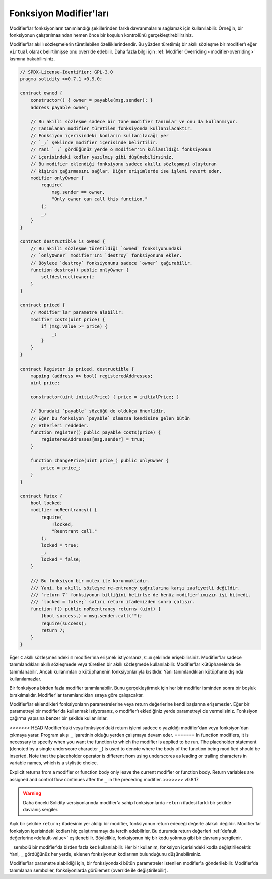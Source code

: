 .. index:: ! function;modifier

.. _modifiers:

*************************
Fonksiyon Modifier'ları
*************************

Modifier'lar fonksiyonların tanımlandığı şekillerinden farklı davranmalarını sağlamak için kullanılabilir.
Örneğin,
bir fonksiyonun çalıştırılmasından hemen önce bir koşulun kontrolünü gerçekleştirebilirsiniz.

Modifier'lar akıllı sözleşmelerin türetilebilen özelliklerindendir. Bu yüzden türetilmiş bir akıllı sözleşme
bir modifier'ı eğer ``virtual`` olarak belirtilmişse onu override edebilir. Daha fazla bilgi için
:ref:`Modifier Overriding <modifier-overriding>` kısmına bakabilirsiniz.

.. code-block:: solidity

    // SPDX-License-Identifier: GPL-3.0
    pragma solidity >=0.7.1 <0.9.0;

    contract owned {
        constructor() { owner = payable(msg.sender); }
        address payable owner;

        // Bu akıllı sözleşme sadece bir tane modifier tanımlar ve onu da kullanmıyor.
        // Tanımlanan modifier türetilen fonksiyonda kullanılacaktır.
        // Fonksiyon içerisindeki kodların kullanılacağı yer
        // `_;` şeklinde modifier içerisinde belirtilir.
        // Yani `_;` gördüğünüz yerde o modifier'ın kullanıldığı fonksiyonun
        // içerisindeki kodlar yazılmış gibi düşünebilirsiniz.
        // Bu modifier eklendiği fonksiyonu sadece akıllı sözleşmeyi oluşturan
        // kişinin çağırmasını sağlar. Diğer erişimlerde ise işlemi revert eder.
        modifier onlyOwner {
            require(
                msg.sender == owner,
                "Only owner can call this function."
            );
            _;
        }
    }

    contract destructible is owned {
        // Bu akıllı sözleşme türetildiği `owned` fonksiyonundaki
        // `onlyOwner` modifier'ını `destroy` fonksiyonuna ekler.
        // Böylece `destroy` fonksiyonunu sadece `owner` çağırabilir.
        function destroy() public onlyOwner {
            selfdestruct(owner);
        }
    }

    contract priced {
        // Modifier'lar parametre alabilir:
        modifier costs(uint price) {
            if (msg.value >= price) {
                _;
            }
        }
    }

    contract Register is priced, destructible {
        mapping (address => bool) registeredAddresses;
        uint price;

        constructor(uint initialPrice) { price = initialPrice; }

        // Buradaki `payable` sözcüğü de oldukça önemlidir.
        // Eğer bu fonksiyon `payable` olmazsa kendisine gelen bütün
        // etherleri reddeder.
        function register() public payable costs(price) {
            registeredAddresses[msg.sender] = true;
        }

        function changePrice(uint price_) public onlyOwner {
            price = price_;
        }
    }

    contract Mutex {
        bool locked;
        modifier noReentrancy() {
            require(
                !locked,
                "Reentrant call."
            );
            locked = true;
            _;
            locked = false;
        }

        /// Bu fonksiyon bir mutex ile korunmaktadır. 
        /// Yani, bu akıllı sözleşme re-entrancy çağrılarına karşı zaafiyetli değildir. 
        /// `return 7` fonksiyonun bittiğini belirtse de henüz modifier'ımızın işi bitmedi.
        /// `locked = false;` satırı return ifademizden sonra çalışır.
        function f() public noReentrancy returns (uint) {
            (bool success,) = msg.sender.call("");
            require(success);
            return 7;
        }
    }

Eğer ``C`` akıllı sözleşmesindeki ``m`` modifier'ına erişmek istiyorsanız, ``C.m`` şeklinde erişebilirsiniz.
Modifier'lar sadece tanımlandıkları akıllı sözleşmede veya türetilen bir akıllı sözleşmede kullanılabilir.
Modifier'lar kütüphanelerde de tanımlanabilir. Ancak kullanımları o kütüphanenin fonksiyonlarıyla kısıtlıdır.
Yani tanımlandıkları kütüphane dışında kullanılamazlar.

Bir fonksiyona birden fazla modifier tanımlanabilir. Bunu gerçekleştirmek için her bir modifier isminden sonra
bir boşluk bırakılmalıdır. Modifier'lar tanımlandıkları sıraya göre çalışacaktır.

Modifier'lar eklendikleri fonksiyonların parametrelerine veya return değerlerine kendi başlarına erişemezler.
Eğer bir parametreyi bir modifier'da kullanmak istiyorsanız, o modifier'ı eklediğiniz yerde
parametreyi de vermelisiniz. Fonksiyon çağırma yapısına benzer bir şekilde kullanılırlar.

<<<<<<< HEAD
Modifier'daki veya fonksiyon'daki return işlemi sadece o yazıldığı modifier'dan veya fonksiyon'dan
çıkmaya yarar. Program akışı ``_`` işaretinin olduğu yerden çalışmaya devam eder.
=======
In function modifiers, it is necessary to specify when you want the function to which the modifier is
applied to be run. The placeholder statement (denoted by a single underscore character ``_``) is used to
denote where the body of the function being modified should be inserted. Note that the
placeholder operator is different from using underscores as leading or trailing characters in variable
names, which is a stylistic choice.

Explicit returns from a modifier or function body only leave the current
modifier or function body. Return variables are assigned and
control flow continues after the ``_`` in the preceding modifier.
>>>>>>> v0.8.17

.. warning::
    Daha önceki Solidity versiyonlarında modifier'a sahip fonksiyonlarda ``return`` ifadesi farklı
    bir şekilde davranış sergiler.

Açık bir şekilde ``return;`` ifadesinin yer aldığı bir modifier, fonksiyonun return edeceği değerle alakalı değildir.
Modifier'lar fonksiyon içerisindeki kodları hiç çalıştırmamayı da tercih edebilirler.
Bu durumda return değerleri :ref:`default değerlerine<default-value>` eşitlenebilir. Böylelikle,
fonksiyonun hiç bir kodu yokmuş gibi bir davranış sergilenir.

``_`` sembolü bir modifier'da birden fazla kez kullanılabilir. Her bir kullanım, fonksiyon
içerisindeki kodla değiştirilecektir. Yani, ``_`` gördüğünüz her yerde, eklenen fonksiyonun kodlarının
bulunduğunu düşünebilirsiniz.

Modifier'lar parametre alabildiği için, bir fonksiyondaki bütün parametreler istenilen modifier'a gönderilebilir. 
Modifier'da tanımlanan semboller, fonksiyonlarda görülemez (override ile değiştirilebilir).